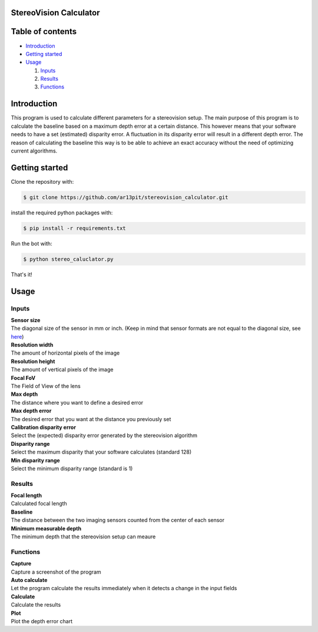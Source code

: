 =================
StereoVision Calculator
=================

.. image:: Calculator.png
   :align: center

=================
Table of contents
=================

- `Introduction`_

- `Getting started`_

- `Usage`_

  #. `Inputs`_

  #. `Results`_

  #. `Functions`_

============
Introduction
============

This program is used to calculate different parameters for a stereovision setup.
The main purpose of this program is to calculate the baseline based on a maximum depth error at a certain distance.
This however means that your software needs to have a set (estimated) disparity error. A fluctuation in its disparity error will result in a different depth error.
The reason of calculating the baseline this way is to be able to achieve an exact accuracy without the need of optimizing current algorithms.

============
Getting started
============

Clone the repository with:

.. code:: shell

    $ git clone https://github.com/ar13pit/stereovision_calculator.git

install the required python packages with:

.. code:: shell

    $ pip install -r requirements.txt

Run the bot with:


.. code:: shell

    $ python stereo_caluclator.py

That's it!

============
Usage
============

-------------------
Inputs
-------------------

| **Sensor size**
| The diagonal size of the sensor in mm or inch. (Keep in mind that sensor formats are not equal to the diagonal size, see `here <https://en.wikipedia.org/wiki/Image_sensor_format#Table_of_sensor_formats_and_sizes>`_)

| **Resolution width**
| The amount of horizontal pixels of the image

| **Resolution height**
| The amount of vertical pixels of the image

| **Focal FoV**
| The Field of View of the lens

| **Max depth**
| The distance where you want to define a desired error

| **Max depth error**
| The desired error that you want at the distance you previously set

| **Calibration disparity error**
| Select the (expected) disparity error generated by the stereovision algorithm

| **Disparity range**
| Select the maximum disparity that your software calculates (standard 128)

| **Min disparity range**
| Select the minimum disparity range (standard is 1)

-------------------
Results
-------------------

| **Focal length**
| Calculated focal length

| **Baseline**
| The distance between the two imaging sensors counted from the center of each sensor

| **Minimum measurable depth**
| The minimum depth that the stereovision setup can meaure

-------------------
Functions
-------------------

| **Capture**
| Capture a screenshot of the program

| **Auto calculate**
| Let the program calculate the results immediately when it detects a change in the input fields

| **Calculate**
| Calculate the results

| **Plot**
| Plot the depth error chart
